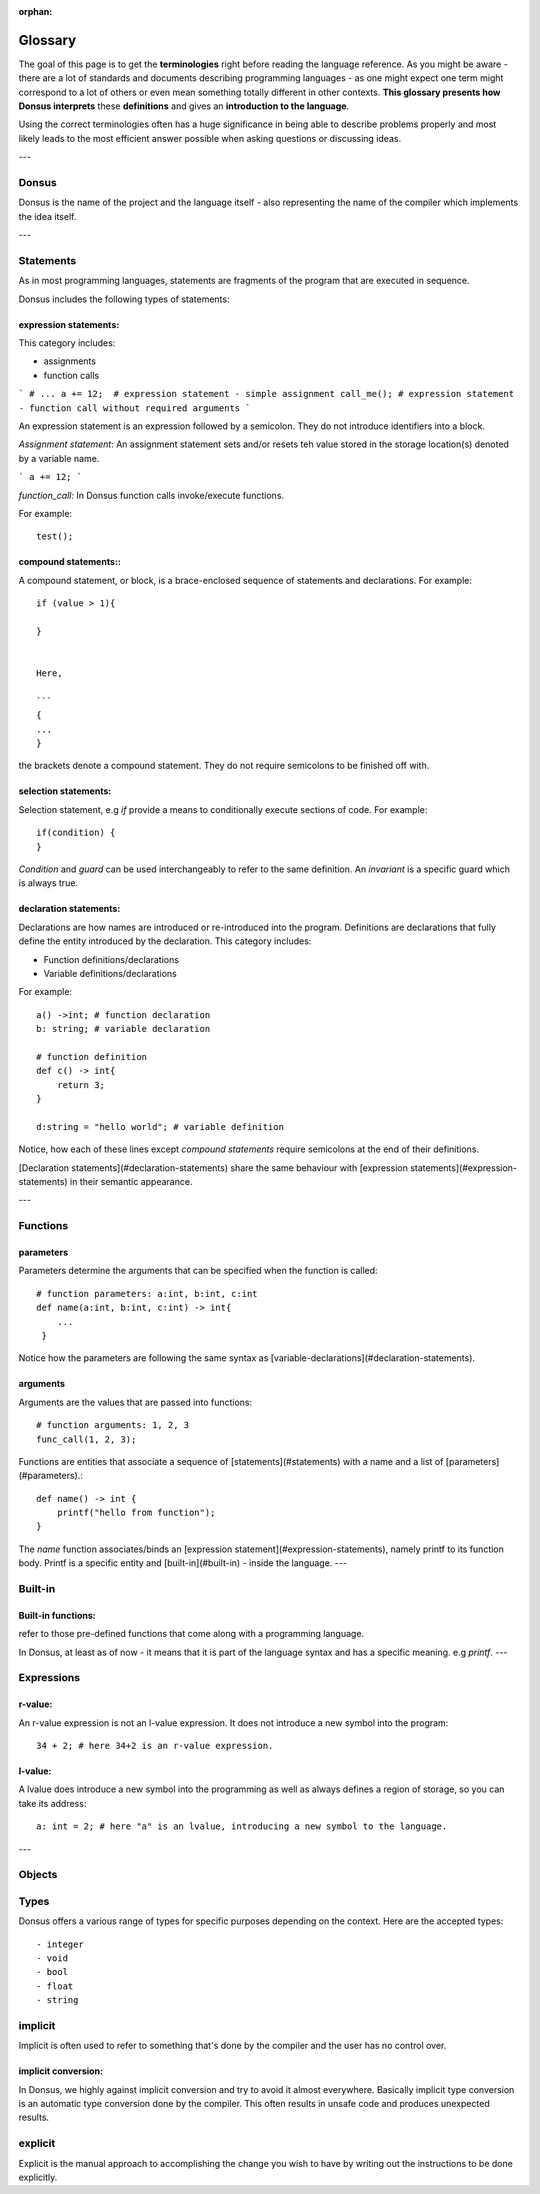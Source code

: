 :orphan:

.. _glossary:


*********
Glossary
*********

The goal of this page is to get the **terminologies** right before reading the language reference.
As you might be aware - there are a lot of standards and documents describing programming languages - as one might
expect one term
might correspond to a lot of others or even mean something totally different in other contexts. **This glossary presents how
Donsus interprets**
these **definitions** and gives an **introduction to the language**.

Using the correct terminologies often has a huge significance in being able to describe
problems properly and most likely leads to the most efficient answer possible when asking questions or discussing ideas.

---

Donsus
~~~~~~~~~~~~~~~~~~~

Donsus is the name of the project and the language itself - also representing the name of the compiler which implements
the idea itself.

---


.. _statements:

Statements
~~~~~~~~~~~~~~~~~~~

As in most programming languages, statements are fragments of the program that are executed
in sequence.

Donsus includes the following types of statements:

expression statements:
^^^^^^^^^^^^^^^^^^^^^^^

This category includes:

- assignments
- function calls

```
# ...
a += 12;  # expression statement - simple assignment
call_me(); # expression statement - function call without required arguments
```

An expression statement is an expression followed by a semicolon.
They do not introduce identifiers into a block.

*Assignment statement*:
An assignment statement sets and/or resets teh value stored in the storage location(s)
denoted by a variable name.

```
a += 12;
```

*function_call:*
In Donsus function calls invoke/execute functions.

For example::

    test();


compound statements::
^^^^^^^^^^^^^^^^^^^^^

A compound statement, or block, is a brace-enclosed sequence of statements and declarations.
For example::

    if (value > 1){

    }


    Here,

    ```
    {
    ...
    }


the brackets denote a compound statement.
They do not require semicolons to be finished off with.

selection statements:
^^^^^^^^^^^^^^^^^^^^^

Selection statement, e.g `if` provide a means to conditionally execute sections of code.
For example::

    if(condition) {
    }


`Condition` and `guard` can be used interchangeably to refer to the same definition.
An `invariant` is a specific guard which is always true.

declaration statements:
^^^^^^^^^^^^^^^^^^^^^^^


Declarations are how names are introduced or re-introduced into the program.
Definitions are declarations that fully define the entity introduced by the declaration.
This category includes:

- Function definitions/declarations
- Variable definitions/declarations

For example::

    a() ->int; # function declaration
    b: string; # variable declaration

    # function definition
    def c() -> int{
        return 3;
    }

    d:string = "hello world"; # variable definition

Notice, how each of these lines except `compound statements` require semicolons at the end of their definitions.

[Declaration statements](#declaration-statements) share the same behaviour
with [expression statements](#expression-statements) in their semantic appearance.


---

.. _functions:

Functions
~~~~~~~~~~

parameters
^^^^^^^^^^

Parameters determine the arguments that can be specified when the function is called::

    # function parameters: a:int, b:int, c:int
    def name(a:int, b:int, c:int) -> int{
        ...
     }


Notice how the parameters are following the same syntax as [variable-declarations](#declaration-statements).

arguments
^^^^^^^^^^

Arguments are the values that are passed into functions::


    # function arguments: 1, 2, 3
    func_call(1, 2, 3);


Functions are entities that associate a sequence of [statements](#statements) with a name and a list
of [parameters](#parameters).::

    def name() -> int {
        printf("hello from function");
    }


The `name` function associates/binds an [expression statement](#expression-statements), namely printf to its function
body.
Printf is a specific entity and [built-in](#built-in) - inside the language.
---

.. _built-in:


Built-in
~~~~~~~~~~

Built-in functions:
^^^^^^^^^^^^^^^^^^^

refer to those pre-defined functions that come along with a programming language.

In Donsus, at least as of now - it means that it is part of the language syntax and has a specific meaning.
e.g *printf*.
---

.. _expressions:

Expressions
~~~~~~~~~~~~

r-value:
^^^^^^^^

An r-value expression is not an l-value expression. It does not introduce a
new symbol into the program::

     34 + 2; # here 34+2 is an r-value expression.


l-value:
^^^^^^^^
A lvalue does introduce a new symbol into the programming as well as always defines
a region of storage, so you can take its address::


    a: int = 2; # here "a" is an lvalue, introducing a new symbol to the language.

---

.. _objects:

Objects
~~~~~~~~~~~~

.. _types:

Types
~~~~~~~~~

Donsus offers a various range of types for specific purposes depending on the context. Here are the accepted types::
    
- integer
- void
- bool
- float
- string

implicit
~~~~~~~~~~~~

Implicit is often used to refer to something that's done by the compiler
and the user has no control over.

implicit conversion:
^^^^^^^^^^^^^^^^^^^^

In Donsus, we highly against implicit conversion and try to avoid it almost everywhere.
Basically implicit type conversion is an automatic type conversion done by the compiler.
This often results in unsafe code and produces unexpected results.

explicit
~~~~~~~~~~~~

Explicit is the manual approach to accomplishing the change
you wish to have by writing out the instructions to be done explicitly.

